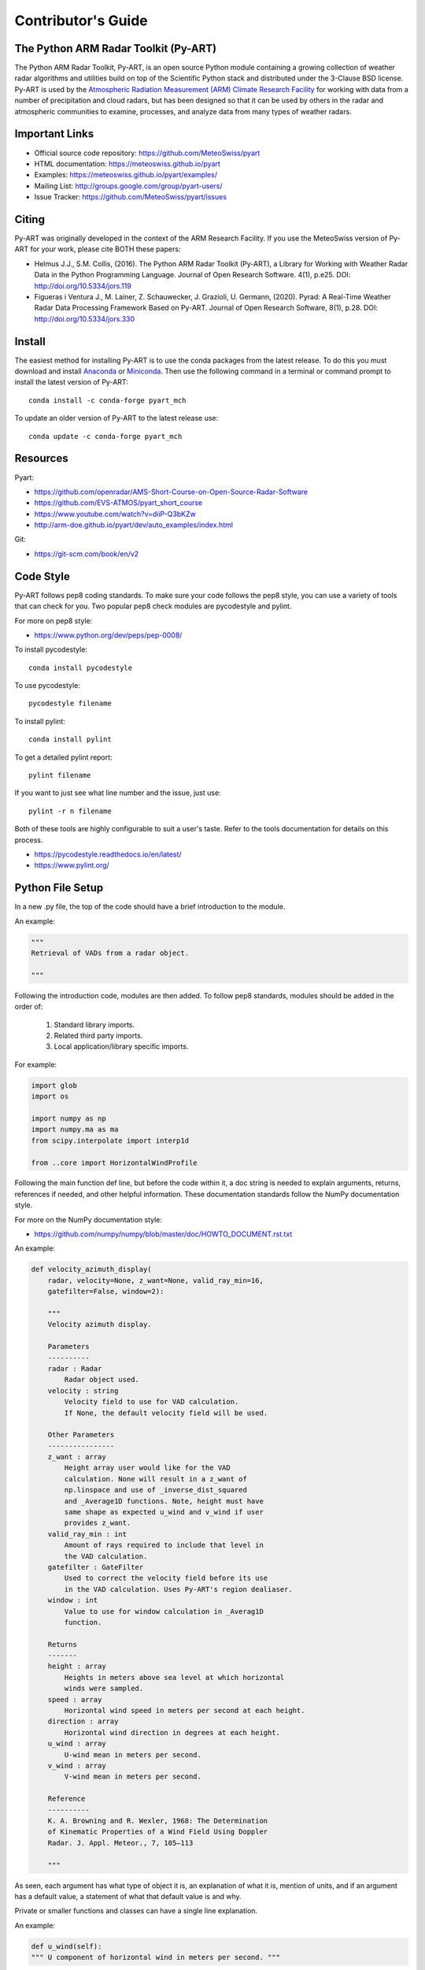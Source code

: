 Contributor's Guide
===================


The Python ARM Radar Toolkit (Py-ART)
-------------------------------------

The Python ARM Radar Toolkit, Py-ART, is an open source Python module
containing a growing collection of weather radar algorithms and utilities
build on top of the Scientific Python stack and distributed under the
3-Clause BSD license. Py-ART is used by the
`Atmospheric Radiation Measurement (ARM) Climate Research Facility
<http://www.arm.gov>`_ for working with data from a number of precipitation
and cloud radars, but has been designed so that it can be used by others in
the radar and atmospheric communities to examine, processes, and analyze
data from many types of weather radars.


Important Links
---------------

- Official source code repository: https://github.com/MeteoSwiss/pyart
- HTML documentation: https://meteoswiss.github.io/pyart
- Examples: https://meteoswiss.github.io/pyart/examples/
- Mailing List: http://groups.google.com/group/pyart-users/
- Issue Tracker: https://github.com/MeteoSwiss/pyart/issues


Citing
------

Py-ART was originally developed in the context of the ARM Research Facility. If you use the MeteoSwiss version of Py-ART for your work, please cite BOTH these papers:

* Helmus J.J., S.M. Collis, (2016). The Python ARM Radar Toolkit (Py-ART), a Library for Working with Weather Radar Data in the Python Programming Language. Journal of Open Research Software. 4(1), p.e25. DOI: http://doi.org/10.5334/jors.119
* Figueras i Ventura J., M. Lainer, Z. Schauwecker, J. Grazioli, U. Germann, (2020). Pyrad: A Real-Time Weather Radar Data Processing Framework Based on Py-ART. Journal of Open Research Software, 8(1), p.28. DOI: http://doi.org/10.5334/jors.330



Install
-------

The easiest method for installing Py-ART is to use the conda packages from
the latest release.  To do this you must download and install
`Anaconda <https://www.anaconda.com/download/#>`_ or
`Miniconda <https://conda.io/miniconda.html>`_.
Then use the following command in a terminal or command prompt to install
the latest version of Py-ART::

    conda install -c conda-forge pyart_mch

To update an older version of Py-ART to the latest release use::

    conda update -c conda-forge pyart_mch


Resources
---------

Pyart:

- https://github.com/openradar/AMS-Short-Course-on-Open-Source-Radar-Software
- https://github.com/EVS-ATMOS/pyart_short_course
- https://www.youtube.com/watch?v=diiP-Q3bKZw
- http://arm-doe.github.io/pyart/dev/auto_examples/index.html

Git:

- https://git-scm.com/book/en/v2


Code Style
----------

Py-ART follows pep8 coding standards. To make sure your code follows the
pep8 style, you can use a variety of tools that can check for you. Two
popular pep8 check modules are pycodestyle and pylint.

For more on pep8 style:

- https://www.python.org/dev/peps/pep-0008/

To install pycodestyle::

        conda install pycodestyle

To use pycodestyle::

        pycodestyle filename

To install pylint::

        conda install pylint

To get a detailed pylint report::

        pylint filename

If you want to just see what line number and the issue, just use::

        pylint -r n filename

Both of these tools are highly configurable to suit a user's taste. Refer to
the tools documentation for details on this process.

- https://pycodestyle.readthedocs.io/en/latest/
- https://www.pylint.org/


Python File Setup
-----------------

In a new .py file, the top of the code should have a brief introduction to
the module.

An example:

.. code-block:: python

        """
        Retrieval of VADs from a radar object.

        """

Following the introduction code, modules are then added. To follow pep8
standards, modules should be added in the order of:

        1. Standard library imports.
        2. Related third party imports.
        3. Local application/library specific imports.

For example:

.. code-block:: python

        import glob
        import os

        import numpy as np
        import numpy.ma as ma
        from scipy.interpolate import interp1d

        from ..core import HorizontalWindProfile

Following the main function def line, but before the code within it, a doc
string is needed to explain arguments, returns, references if needed, and
other helpful information. These documentation standards follow the NumPy
documentation style.

For more on the NumPy documentation style:

- https://github.com/numpy/numpy/blob/master/doc/HOWTO_DOCUMENT.rst.txt

An example:

.. code-block:: python

        def velocity_azimuth_display(
            radar, velocity=None, z_want=None, valid_ray_min=16,
            gatefilter=False, window=2):

            """
   	    Velocity azimuth display.

            Parameters
            ----------
            radar : Radar
                Radar object used.
            velocity : string
                Velocity field to use for VAD calculation.
                If None, the default velocity field will be used.

            Other Parameters
            ----------------
            z_want : array
                Height array user would like for the VAD
                calculation. None will result in a z_want of
        	np.linspace and use of _inverse_dist_squared
        	and _Average1D functions. Note, height must have
        	same shape as expected u_wind and v_wind if user
        	provides z_want.
    	    valid_ray_min : int
        	Amount of rays required to include that level in
        	the VAD calculation.
            gatefilter : GateFilter
        	Used to correct the velocity field before its use
        	in the VAD calculation. Uses Py-ART's region dealiaser.
    	    window : int
        	Value to use for window calculation in _Averag1D
        	function.

            Returns
            -------
    	    height : array
        	Heights in meters above sea level at which horizontal
                winds were sampled.
    	    speed : array
        	Horizontal wind speed in meters per second at each height.
    	    direction : array
        	Horizontal wind direction in degrees at each height.
    	    u_wind : array
        	U-wind mean in meters per second.
    	    v_wind : array
        	V-wind mean in meters per second.

    	    Reference
    	    ----------
    	    K. A. Browning and R. Wexler, 1968: The Determination
    	    of Kinematic Properties of a Wind Field Using Doppler
	    Radar. J. Appl. Meteor., 7, 105–113

    	    """

As seen, each argument has what type of object it is, an explanation of
what it is, mention of units, and if an argument has a default value, a
statement of what that default value is and why.

Private or smaller functions and classes can have a single line explanation.

An example:

.. code-block:: python

        def u_wind(self):
        """ U component of horizontal wind in meters per second. """


Testing
-------

When adding a new function to pyart it is important to add your function to
the __init__.py file under the corresponding pyart folder.

Create a test for your function and have assert from numpy testing test the
known values to the calculated values. If changes are made in the future to
pyart, pytest will use the test created to see if the function is still valid and
produces the same values. It works that, it takes known values that are
obtained from the function, and when pytest is ran, it takes the test
function and reruns the function and compares the results to the original.

An example:

.. code-block:: python

        def test_vad():
            test_radar = pyart.testing.make_target_radar()
            height = np.arange(0, 1000, 200)
            speed = np.ones_like(height) * 5
            direction = np.array([0, 90, 180, 270, 45])
            profile = pyart.core.HorizontalWindProfile(
                height, speed, direction)
            sim_vel = pyart.util.simulated_vel_from_profile(
                test_radar, profile)

            test_radar.add_field('velocity', sim_vel,
                                 replace_existing=True)

            velocity = 'velocity'
            z_start = 0
            z_end = 10
            z_count = 5

            vad_height = ([0., 2.5, 5., 7.5, 10.])
            vad_speed = ([4.98665725, 4.94020686, 4.88107152,
                          4.81939374, 4.75851962])
            vad_direction = ([359.84659496, 359.30240553, 358.58658589,
                              357.81073051, 357.01353486])
            u_wind = ([0.01335138, 0.06014712, 0.12039762,
                       0.18410404, 0.24791911])
            v_wind = ([-4.98663937, -4.9398407, -4.87958641,
                       -4.81587601, -4.75205693])

            vad = pyart.retrieve.velocity_azimuth_display(test_radar,
                                                          velocity,
                                                          z_start, z_end,
                                                          z_count)

            assert_almost_equal(vad.height, vad_height, 3)
            assert_almost_equal(vad.speed, vad_speed, 3)
            assert_almost_equal(vad.direction, vad_direction, 3)
            assert_almost_equal(vad.u_wind, u_wind, 3)
            assert_almost_equal(vad.v_wind, v_wind, 3)

Pytest is used to run unit tests in pyart.

It is recommended to install pyart in “editable” mode for pytest testing.
From within the main pyart directory::

        pip install -e .

This lets you change your source code and rerun tests at will.

To install pytest::

        conda install pytest

To run all tests in pyart with pytest from outside the pyart directory::

        pytest --pyargs pyart

All test with increase verbosity::

        pytest -v

Just one file::

        pytest filename

Note: When an example shows filename as such::

        pytest filename

filename is the filename and location, such as::

        pytest /home/user/pyart/pyart/io/tests/test_cfradial.py

Relative paths can also be used::

        cd pyart
        pytest ./pyart/retrieve/tests/test_vad.py

For more on pytest:

- https://docs.pytest.org/en/latest/


GitHub
------

When contributing to pyart, the changes created should be in a new branch
under your forked repository. Let's say the user is adding a new map display.
Instead of creating that new function in your master branch. Create a new
branch called ‘cartopy_map’. If everything checks out and the admin
accepts the pull request, you can then merge the master branch and
cartopy_map branch.

To delete a branch both locally and remotely, if done with it::

		git push origin --delete <branch_name>
		git branch -d <branch_name>

or in this case::

		git push origin --delete cartopy_map
		git branch -d cartopy_map


To create a new branch::

                git checkout -b <branch_name>

If you have a branch with changes that have not been added to a pull request
but you would like to start a new branch with a different task in mind. It
is recommended that your new branch is based on your master. First::

                git checkout master

Then::

                git checkout -b <branch_name>

This way, your new branch is not a combination of your other task branch and
the new task branch, but is based on the original master branch.

Typing `git status` will not only inform the user of what files have been
modified and untracked, it will also inform the user of which branch they
are currently on.

To switch between branches, simply type::

		git checkout <branch_name>

When commiting to GitHub, start the statement with a acronym such as
‘ADD:’ depending on what your commiting, could be ‘MAINT:’ or
‘BUG:’ or more. Then following should be a short statement such as
“ADD: Adding cartopy map display.”, but after the short statement, before
finishing the quotations, hit enter and in your terminal you can then type
a more in depth description on what your commiting.

A set of recommended acronymns can be found at:

- https://docs.scipy.org/doc/numpy/dev/gitwash/development_workflow.html

If you would like to type your commit in the terminal and skip the default
editor::

	git commit -m "STY: Removing whitespace from vad.py pep8."

To use the default editor(in Linux, usually VIM), simply type::

	git commit

One thing to keep in mind is before doing a pull request, update your
branches with the original upstream repository.

This could be done by::

	git fetch upstream

After fetching, a git merge is needed to pull in the changes.

This is done by::

        git merge upstream/master

To prevent a merge commit::

        git merge --ff-only upstream/master

After creating a pull request through GitHub, two outside checkers,
Appveyor and TravisCI will determine if the code past all checks. If the
code fails either tests, as the pull request sits, make changes to fix the
code and when pushed to GitHub, the pull request will automatically update
and TravisCI and Appveyor will automatically rerun.

Blog Posts
----------

You can also contribute by adding blog posts. To get started with
blog posts, check out the blog post notebook template in the
`doc/source/blog_posts/` directory. Move the blog post to a
directory with the corresponding year (ex. `2022`), and follow the
contribution process outlined above.
